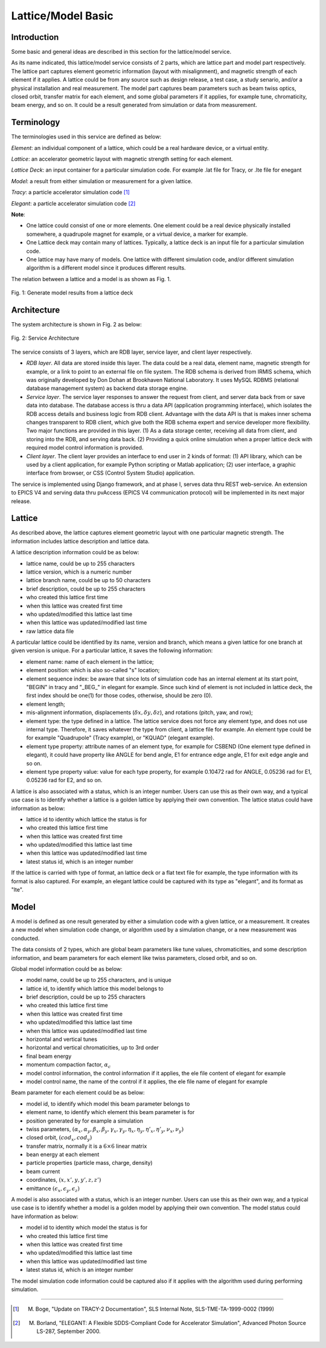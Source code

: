 Lattice/Model Basic
=====================

Introduction
------------
Some basic and general ideas are described in this section for the lattice/model service.

As its name indicated, this lattice/model service consists of 2 parts, which are lattice part and model part respectively. 
The lattice part captures element geometric information (layout with misalignment), and magnetic strength of each element if it applies. A lattice could be from any source such as design release, a test case, a study senario, and/or a physical installation and real measurement. 
The model part captures beam parameters such as beam twiss optics, closed orbit, transfer matrix for each element, and some global parameters if it applies, for example tune, chromaticity, beam energy, and so on. It could be a result generated from simulation or data from measurement.

Terminology
-----------
The terminologies used in this service are defined as below:

*Element*: an individual component of a lattice, which could be a real hardware device, or a virtual entity.

*Lattice*: an accelerator geometric layout with magnetic strength setting for each element.

*Lattice Deck*: an input container for a particular simulation code. For example .lat file for Tracy, or .lte file for enegant

*Model*: a result from either simulation or measurement for a given lattice.

*Tracy*: a particle accelerator simulation code [1]_

*Elegant*: a particle accelerator simulation code [2]_

**Note**: 

- One lattice could consist of one or more elements. One element could be a real device physically installed somewhere, a quadrupole magnet for example,
  or a virtual device, a marker for example.
- One Lattice deck may contain many of lattices. Typically, a lattice deck is an input file for a particular simulation code.
- One lattice may have many of models. One lattice with different simulation code, and/or different simulation algorithm is a different model 
  since it produces different results.

The relation between a lattice and a model is as shown as Fig. 1.

.. figure:: _static/LatticeModelRelation.png
    :width: 734px
    :height: 325px
    :align: center
    :alt: alternate text
    :figclass: align-center

    Fig. 1: Generate model results from a lattice deck



Architecture
-------------
The system architecture is shown in Fig. 2 as below:

.. figure:: _static/LatModArchitecture.png
    :align: center
    :alt: alternate text
    :figclass: align-center

    Fig. 2: Service Architecture

The service consists of 3 layers, which are RDB layer, service layer, and client layer respectively.

- *RDB layer*. All data are stored inside this layer. The data could be a real data, element name, magnetic strength for example, or a link to point to an external file on file system. The RDB schema is derived from IRMIS schema, which was originally developed by Don Dohan at Brookhaven National Laboratory. It uses MySQL RDBMS (relational database management system) as backend data storage engine. 
- *Service layer*. The service layer responses to answer the request from client, and server data back from or save data into database. The database access is thru a data API (application programming interface), which isolates the RDB access details and business logic from RDB client. Advantage with the data API is that is makes inner schema changes transparent to RDB client, which give both the RDB schema expert and service developer more flexibility. Two major functions are provided in this layer. (1) As a data storage center, receiving all data from client, and storing into the RDB, and serving data back. (2) Providing a quick online simulation when a proper lattice deck with required model control information is provided.
- *Client layer*. The client layer provides an interface to end user in 2 kinds of format: (1) API library, which can be used by a client application, for example Python scripting or Matlab application; (2) user interface, a graphic interface from browser, or CSS (Control System Studio) application.

The service is implemented using Django framework, and at phase I, serves data thru REST web-service. An extension to EPICS V4 and serving data thru pvAccess (EPICS V4 communication protocol) will be implemented in its next major release.

Lattice
-------
As described above, the lattice captures element geometric layout with one particular magnetic strength. The information includes lattice description and lattice data.

A lattice description information could be as below:

- lattice name, could be up to 255 characters
- lattice version, which is a numeric number
- lattice branch name, could be up to 50 characters
- brief description, could be up to 255 characters
- who created this lattice first time
- when this lattice was created first time
- who updated/modified this lattice last time
- when this lattice was updated/modified last time
- raw lattice data file

A particular lattice could be identified by its name, version and branch, which means a given lattice for one branch at given version is unique.
For a particular lattice, it saves the following information:

- element name: name of each element in the lattice;
- element position: which is also so-called "s" location;
- element sequence index: be aware that since lots of simulation code has an internal element at its start point, "BEGIN" in tracy and "_BEG_" in elegant for example. Since such kind of element is not included in lattice deck, the first index should be one(1) for those codes, otherwise, should be zero (0).
- element length;
- mis-alignment information, displacements (:math:`\delta x, \delta y, \delta z`), and rotations (pitch, yaw, and row);
- element type: the type defined in a lattice. The lattice service does not force any element type, and does not use internal type. Therefore, it saves whatever the type from client, a lattice file for example. An element type could be for example "Quadrupole" (Tracy example), or "KQUAD" (elegant example).
- element type property: attribute names of an element type, for example for CSBEND (One element type defined in elegant), it could have property like ANGLE for bend angle, E1 for entrance edge angle, E1 for exit edge angle and so on.
- element type property value: value for each type property, for example 0.10472 rad for ANGLE, 0.05236 rad for E1, 0.05236 rad for E2, and so on.

A lattice is also associated with a status, which is an integer number. Users can use this as their own way, and a typical use case is to identify whether a lattice is a golden lattice by applying their own convention. The lattice status could have information as below:

- lattice id to identity which lattice the status is for
- who created this lattice first time
- when this lattice was created first time
- who updated/modified this lattice last time
- when this lattice was updated/modified last time
- latest status id, which is an integer number

If the lattice is carried with type of format, an lattice deck or a flat text file for example, the type information with its format is also captured. For example, an elegant lattice could be captured with its type as "elegant", and its format as "lte".

Model
-------
A model is defined as one result generated by either a simulation code with a given lattice, or a measurement. It creates a new model when simulation code change, or algorithm used by a simulation change, or a new measurement was conducted.

The data consists of 2 types, which are global beam parameters like tune values, chromaticities, and some description information, and beam parameters for each element like twiss parameters, closed orbit, and so on.

Global model information could be as below:

- model name, could be up to 255 characters, and is unique
- lattice id, to identify which lattice this model belongs to
- brief description, could be up to 255 characters
- who created this lattice first time
- when this lattice was created first time
- who updated/modified this lattice last time
- when this lattice was updated/modified last time
- horizontal and vertical tunes
- horizontal and vertical chromaticities, up to 3rd order
- final beam energy
- momentum compaction factor, :math:`\alpha_c`
- model control information, the control information if it applies, the ele file content of elegant for example
- model control name, the name of the control if it applies, the ele file name of elegant for example

Beam parameter for each element could be as below:

- model id, to identify which model this beam parameter belongs to
- element name, to identify which element this beam parameter is for
- position generated by for example a simulation
- twiss parameters, :math:`(\alpha_x, \alpha_y, \beta_x, \beta_y, \gamma_x, \gamma_y, \eta_x, \eta_y, \eta'_x, \eta'_y, \nu_x, \nu_y)`
- closed orbit, :math:`(cod_x, cod_y)`
- transfer matrix, normally it is a :math:`6\times6` linear matrix
- bean energy at each element
- particle properties (particle mass, charge, density)
- beam current
- coordinates, :math:`(x, x', y, y', z, z')`
- emittance :math:`(\epsilon_x, \epsilon_y, \epsilon_z)`

A model is also associated with a status, which is an integer number. Users can use this as their own way, and a typical use case is to identify whether a model is a golden model by applying their own convention. The model status could have information as below:

- model id to identity which model the status is for
- who created this lattice first time
- when this lattice was created first time
- who updated/modified this lattice last time
- when this lattice was updated/modified last time
- latest status id, which is an integer number

The model simulation code information could be captured also if it applies with the algorithm used during performing simulation.


-------

.. [1] M. Boge, "Update on TRACY-2 Documentation", SLS Internal Note, SLS-TME-TA-1999-0002 (1999)
.. [2] M. Borland, "ELEGANT: A Flexible SDDS-Compliant Code for Accelerator Simulation", Advanced Photon Source LS-287, September 2000.

